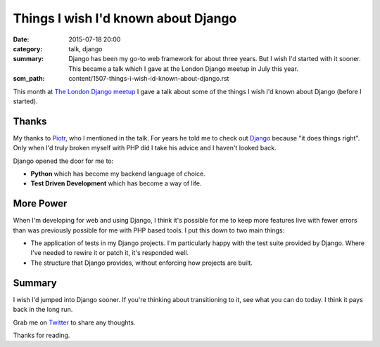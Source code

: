 Things I wish I'd known about Django
####################################

:date: 2015-07-18 20:00
:category: talk, django
:summary: Django has been my go-to web framework for about three years. But I
          wish I'd started with it sooner. This became a talk which I gave at
          the London Django meetup in July this year.
:scm_path: content/1507-things-i-wish-id-known-about-django.rst


This month at `The London Django meetup
<http://www.meetup.com/The-London-Django-Meetup-Group/events/223297765/>`_ I
gave a talk about some of the things I wish I'd known about Django (before I
started).

.. raw:: html

    <br>
    <script async class="speakerdeck-embed" data-id="6f327318d302437f8ccafb8da4c2cd32" data-ratio="1.77777777777778" src="//speakerdeck.com/assets/embed.js"></script>
    <br>

Thanks
------

My thanks to `Piotr <https://github.com/zalun>`_, who I mentioned in the talk.
For years he told me to check out `Django <https://www.djangoproject.com/>`_
because "it does things right". Only when I'd truly broken myself with PHP did
I take his advice and I haven't looked back.

Django opened the door for me to:

* **Python** which has become my backend language of choice.

* **Test Driven Development** which has become a way of life.

More Power
----------

When I'm developing for web and using Django, I think it's possible for me to
keep more features live with fewer errors than was previously possible for me
with PHP based tools. I put this down to two main things:

* The application of tests in my Django projects. I'm particularly happy with
  the test suite provided by Django. Where I've needed to rewire it or patch
  it, it's responded well.

* The structure that Django provides, without enforcing how projects are built.

Summary
-------

I wish I'd jumped into Django sooner. If you're thinking about transitioning to
it, see what you can do today. I think it pays back in the long run.

Grab me on `Twitter <https://twitter.com/jamesfublo/>`_ to share any thoughts.

Thanks for reading.
